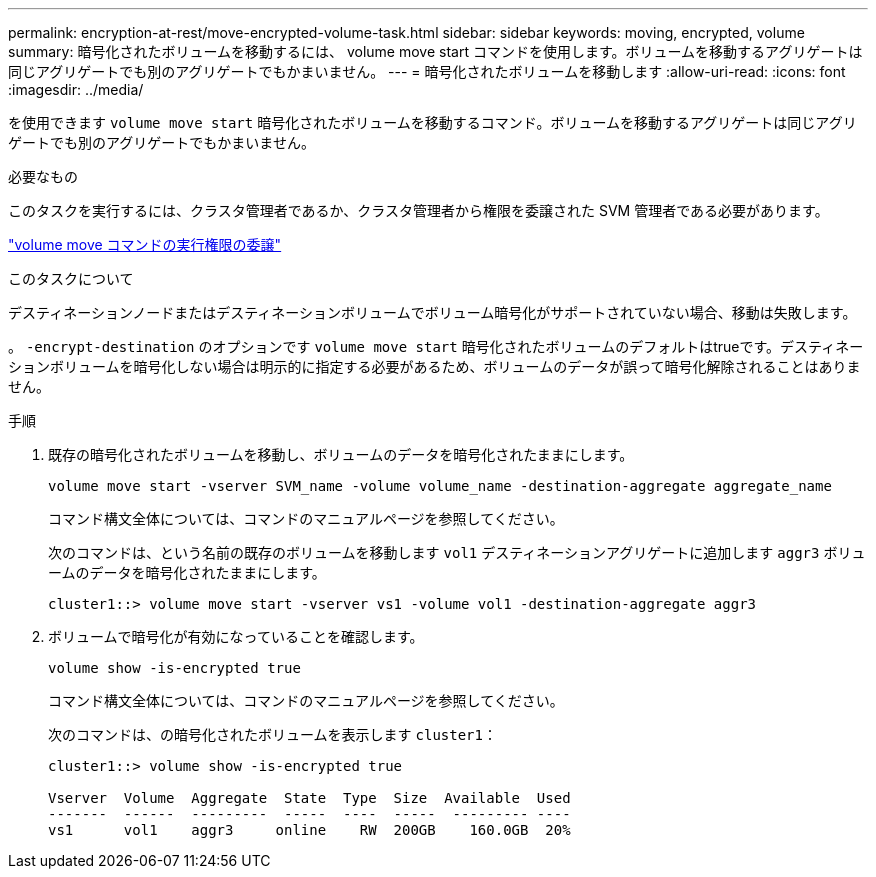 ---
permalink: encryption-at-rest/move-encrypted-volume-task.html 
sidebar: sidebar 
keywords: moving, encrypted, volume 
summary: 暗号化されたボリュームを移動するには、 volume move start コマンドを使用します。ボリュームを移動するアグリゲートは同じアグリゲートでも別のアグリゲートでもかまいません。 
---
= 暗号化されたボリュームを移動します
:allow-uri-read: 
:icons: font
:imagesdir: ../media/


[role="lead"]
を使用できます `volume move start` 暗号化されたボリュームを移動するコマンド。ボリュームを移動するアグリゲートは同じアグリゲートでも別のアグリゲートでもかまいません。

.必要なもの
このタスクを実行するには、クラスタ管理者であるか、クラスタ管理者から権限を委譲された SVM 管理者である必要があります。

link:delegate-volume-encryption-svm-administrator-task.html["volume move コマンドの実行権限の委譲"]

.このタスクについて
デスティネーションノードまたはデスティネーションボリュームでボリューム暗号化がサポートされていない場合、移動は失敗します。

。 `-encrypt-destination` のオプションです `volume move start` 暗号化されたボリュームのデフォルトはtrueです。デスティネーションボリュームを暗号化しない場合は明示的に指定する必要があるため、ボリュームのデータが誤って暗号化解除されることはありません。

.手順
. 既存の暗号化されたボリュームを移動し、ボリュームのデータを暗号化されたままにします。
+
`volume move start -vserver SVM_name -volume volume_name -destination-aggregate aggregate_name`

+
コマンド構文全体については、コマンドのマニュアルページを参照してください。

+
次のコマンドは、という名前の既存のボリュームを移動します `vol1` デスティネーションアグリゲートに追加します `aggr3` ボリュームのデータを暗号化されたままにします。

+
[listing]
----
cluster1::> volume move start -vserver vs1 -volume vol1 -destination-aggregate aggr3
----
. ボリュームで暗号化が有効になっていることを確認します。
+
`volume show -is-encrypted true`

+
コマンド構文全体については、コマンドのマニュアルページを参照してください。

+
次のコマンドは、の暗号化されたボリュームを表示します `cluster1`：

+
[listing]
----
cluster1::> volume show -is-encrypted true

Vserver  Volume  Aggregate  State  Type  Size  Available  Used
-------  ------  ---------  -----  ----  -----  --------- ----
vs1      vol1    aggr3     online    RW  200GB    160.0GB  20%
----

